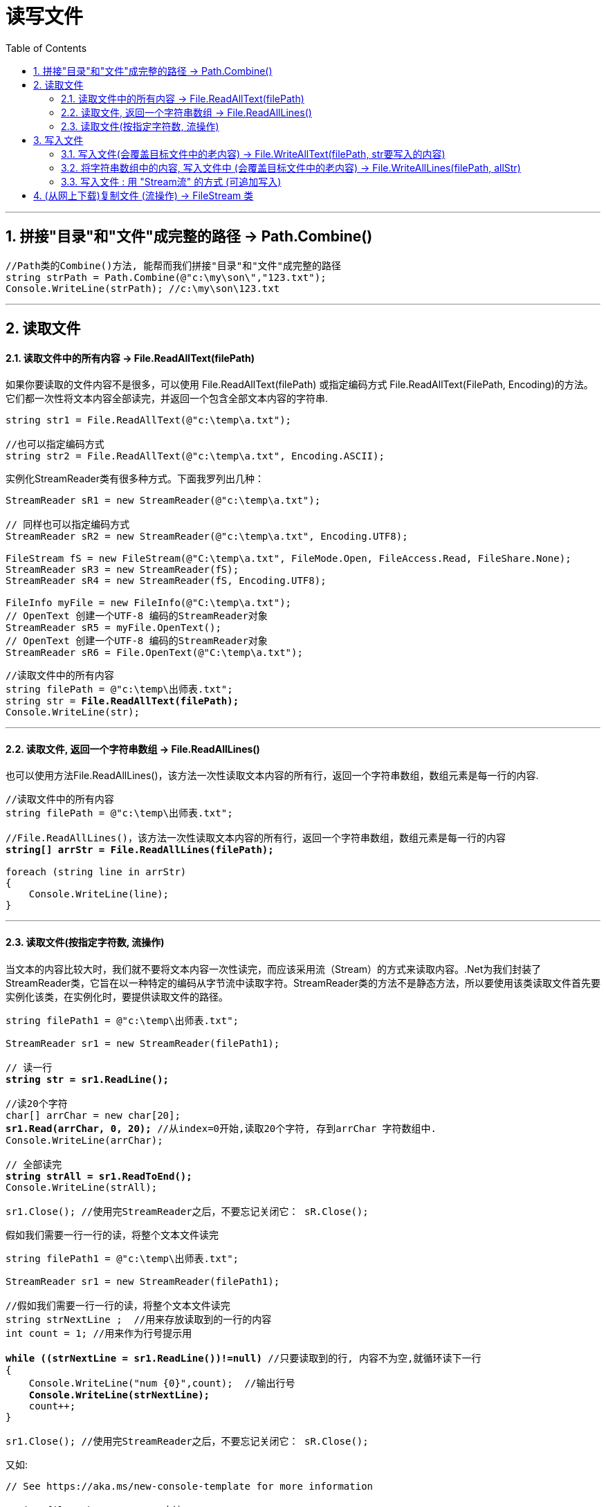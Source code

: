 
= 读写文件
:sectnums:
:toclevels: 3
:toc: left

---

== 拼接"目录"和"文件"成完整的路径 -> Path.Combine()

[,subs=+quotes]
----
//Path类的Combine()方法, 能帮而我们拼接"目录"和"文件"成完整的路径
string strPath = Path.Combine(@"c:\my\son\","123.txt");
Console.WriteLine(strPath); //c:\my\son\123.txt
----


---

== 读取文件

==== 读取文件中的所有内容 -> File.ReadAllText(filePath)

如果你要读取的文件内容不是很多，可以使用 File.ReadAllText(filePath) 或指定编码方式 File.ReadAllText(FilePath, Encoding)的方法。它们都一次性将文本内容全部读完，并返回一个包含全部文本内容的字符串.

[,subs=+quotes]
----
string str1 = File.ReadAllText(@"c:\temp\a.txt");

//也可以指定编码方式
string str2 = File.ReadAllText(@"c:\temp\a.txt", Encoding.ASCII);
----

实例化StreamReader类有很多种方式。下面我罗列出几种：
[,subs=+quotes]
----
StreamReader sR1 = new StreamReader(@"c:\temp\a.txt");

// 同样也可以指定编码方式
StreamReader sR2 = new StreamReader(@"c:\temp\a.txt", Encoding.UTF8);

FileStream fS = new FileStream(@"C:\temp\a.txt", FileMode.Open, FileAccess.Read, FileShare.None);
StreamReader sR3 = new StreamReader(fS);
StreamReader sR4 = new StreamReader(fS, Encoding.UTF8);

FileInfo myFile = new FileInfo(@"C:\temp\a.txt");
// OpenText 创建一个UTF-8 编码的StreamReader对象
StreamReader sR5 = myFile.OpenText();
// OpenText 创建一个UTF-8 编码的StreamReader对象
StreamReader sR6 = File.OpenText(@"C:\temp\a.txt");
----




[,subs=+quotes]
----
//读取文件中的所有内容
string filePath = @"c:\temp\出师表.txt";
string str = *File.ReadAllText(filePath);*
Console.WriteLine(str);
----

---


==== 读取文件, 返回一个字符串数组 -> File.ReadAllLines()

也可以使用方法File.ReadAllLines()，该方法一次性读取文本内容的所有行，返回一个字符串数组，数组元素是每一行的内容.


[,subs=+quotes]
----
//读取文件中的所有内容
string filePath = @"c:\temp\出师表.txt";

//File.ReadAllLines()，该方法一次性读取文本内容的所有行，返回一个字符串数组，数组元素是每一行的内容
*string[] arrStr = File.ReadAllLines(filePath);*

foreach (string line in arrStr)
{
    Console.WriteLine(line);
}
----


---

==== 读取文件(按指定字符数, 流操作)

当文本的内容比较大时，我们就不要将文本内容一次性读完，而应该采用流（Stream）的方式来读取内容。.Net为我们封装了StreamReader类，它旨在以一种特定的编码从字节流中读取字符。StreamReader类的方法不是静态方法，所以要使用该类读取文件首先要实例化该类，在实例化时，要提供读取文件的路径。

[,subs=+quotes]
----
string filePath1 = @"c:\temp\出师表.txt";

StreamReader sr1 = new StreamReader(filePath1);

// 读一行
*string str = sr1.ReadLine();*

//读20个字符
char[] arrChar = new char[20];
*sr1.Read(arrChar, 0, 20);* //从index=0开始,读取20个字符, 存到arrChar 字符数组中.
Console.WriteLine(arrChar);

// 全部读完
*string strAll = sr1.ReadToEnd();*
Console.WriteLine(strAll);

sr1.Close(); //使用完StreamReader之后，不要忘记关闭它： sR.Close();
----



假如我们需要一行一行的读，将整个文本文件读完

[,subs=+quotes]
----
string filePath1 = @"c:\temp\出师表.txt";

StreamReader sr1 = new StreamReader(filePath1);

//假如我们需要一行一行的读，将整个文本文件读完
string strNextLine ;  //用来存放读取到的一行的内容
int count = 1; //用来作为行号提示用

*while ((strNextLine = sr1.ReadLine())!=null)* //只要读取到的行, 内容不为空,就循环读下一行
{
    Console.WriteLine("num {0}",count);  //输出行号
    *Console.WriteLine(strNextLine);*
    count++;
}

sr1.Close(); //使用完StreamReader之后，不要忘记关闭它： sR.Close();
----


又如:
[,subs=+quotes]
----
// See https://aka.ms/new-console-template for more information

string filePath = @"D:\123\古诗.txt";

StreamReader ins读取的文件流 = new StreamReader(filePath);


//只读取一行
Console.WriteLine(*ins读取的文件流.ReadLine()*);


//读取全部行
string line当前读取到的一行内容 = null;

*while ((line当前读取到的一行内容 = ins读取的文件流.ReadLine())!=null)* {
    Console.WriteLine(line当前读取到的一行内容);
}


// 从指针开始的地方, 一直读到末尾全部.
string strAll = *ins读取的文件流.ReadToEnd()*; //返回一个字符串. 从指针开始的地方, 一直读到末尾全部.
Console.WriteLine(strAll);


//只读取一个字符
Console.WriteLine(*ins读取的文件流.Read()*); //输出的是一个数字?


//读取多个字符
char[] arrChar = new char[10];
*ins读取的文件流.Read(arrChar, 0, 10);*
Console.WriteLine(arrChar);  //可以直接打印字符数组, 能得到中文.


ins读取的文件流.Close();
----





---




== 写入文件

==== 写入文件(会覆盖目标文件中的老内容) -> File.WriteAllText(filePath, str要写入的内容)

写文件和读文件一样，如果你要写入的内容不是很多，可以使用File.WriteAllText方法来一次将内容全部写如文件。如果你要将一个字符串的内容写入文件，可以用File.WriteAllText(FilePath) 或指定编码方式 File.WriteAllText(FilePath, Encoding)方法.

[,subs=+quotes]
----
string filePath = @"c:\temp\aaa.txt";
string strContents = "白日依山尽 \n 黄河入海流 \n";
*File.WriteAllText(filePath, strContents);* //将字符串内容, 写入文件中. 下面会覆盖目标文件中的原内容.
----

---

==== 将字符串数组中的内容, 写入文件中 (会覆盖目标文件中的老内容) -> File.WriteAllLines(filePath, allStr)

如果你有一个字符串数组，你要把数组的每一个元素作为一行写入文件中，可以用File.WriteAllLines方法.

*使用File.WriteAllText或File.WriteAllLines方法时，如果指定的文件路径不存在，会创建一个新文件；如果文件已经存在，则会覆盖原文件.*

[,subs=+quotes]
----
string filePath = @"c:\temp\aaa.txt";

string[] allStr = { "111", "222", "333" };
*File.WriteAllLines(filePath, allStr);* //将字符串数组中的内容, 写入文件中. 会覆盖目标文件中的原内容.
----

---

==== 写入文件 : 用 "Stream流" 的方式 (可追加写入)



当要写入的内容比较多时，同样也要使用流（Stream）的方式写入. .Net为我们封装了StreamWriter类，它以一种特定的编码向字节流中写入字符。StreamWriter类的方法同样也不是静态方法，所以要使用该类写入文件首先要实例化该类.

实例化StreamWriter类同样有很多方式：

[,subs=+quotes]
----
// 如果文件不存在，创建文件； 如果存在，覆盖文件
StreamWriter sW1 = new StreamWriter(@"c:\temp\a.txt");

// 也可以指定编码方式, *true 是 Appendtext*, false 为覆盖原文件
StreamWriter sW2 = *new StreamWriter(@"c:\temp\a.txt", true, Encoding.UTF8);*

// FileMode.CreateNew: 如果文件不存在，创建文件；如果文件已经存在，抛出异常
FileStream fS = new FileStream(@"C:\temp\a.txt", FileMode.CreateNew, FileAccess.Write, FileShare.Read);
StreamWriter sW3 = new StreamWriter(fS);
StreamWriter sW4 = new StreamWriter(fS, Encoding.UTF8);

// 如果文件不存在，创建文件； 如果存在，覆盖文件
FileInfo myFile = new FileInfo(@"C:\temp\a.txt");
StreamWriter sW5 = myFile.CreateText();
----

初始化完成后，可以用StreamWriter对象一次写入一行，一个字符，一个字符数组，甚至一个字符数组的一部分:

[,subs=+quotes]
----
// 写一个字符
sw.Write('a');

// 写一个字符数组
char[] charArray = new char[100];
sw.Write(charArray);

// 写一个字符数组的一部分(10~15)
sw.Write(charArray, 10, 15);
----

同样，StreamWriter对象使用完后，不要忘记关闭。sW.Close(); 最后来看一个完整的使用StreamWriter一次写入一行的例子：

[,subs=+quotes]
----
FileInfo myFile = new FileInfo(@"C:\temp\a.txt");
StreamWriter sW = myFile.CreateText();
string[] strs = { "早上好", "下午好" ,"晚上好};
foreach (var s in strs)
{
    sW.WriteLine(s);
}
sW.Close();
----


image:img/0108.png[,]

image:img/0109.png[,]


.标题
====
例如：

又如: 用流, 来复制文件

[,subs=+quotes]
----
string filePath = @"D:\123\古诗.txt";
string file目标地址 = @"D:\123\古诗2.txt";

StreamReader ins读取的文件流 = new StreamReader(filePath);
StreamWriter ins写入的文件流 = new StreamWriter(file目标地址); //*注意: 如果再增加第二个参数, StreamWriter ins写入的文件流 = new StreamWriter(file目标地址, true);  //第二个参数设为 true, 就会以"追加"的方式来写入.*

//下面开始复制文件, 读取一行, 就写入一行到新文件中
string line内容 = null;
*while ((line内容 = ins读取的文件流.ReadLine()) != null)* {
    *ins写入的文件流.WriteLine(line内容);*
}

ins写入的文件流.Close();
ins读取的文件流.Close();
----
====







---


== (从网上下载)复制文件 (流操作) -> FileStream 类


下面, 我们来从老文件读取1个字节, 就写入1个字节到新文件中. (当然, 这是效率很低的. 为什么不一次性读取多个字节呢?)
[,subs=+quotes]
----
using System.Runtime.CompilerServices;
using System.Xml;

namespace ConsoleApp2
{

    internal class Program

    {
        static void Main(string[] args)
        {
            DateTime time开始时间 = DateTime.Now; // 获取当前时间.

            string filePath = @"D:\123\经济腾飞路李光耀回忆录1965-2000.pdf";
            string path复制出来的文件地址 = @"D:\123\复制出来的文件.pdf";


            //将要读取的文件, 包装成一个"流实例"
            *FileStream ins读取的文件流 = new FileStream(filePath, FileMode.Open, FileAccess.Read);* //第二个参数是: FileMode.Open：打开已经存在的文件，如果文件不存在，则会抛出异常。第三个参数是: FileAccess.Read：以只读方式打开文件。


            //将要写入的文件, 包装成一个"流实例"
            *FileStream ins写入的文件流 = new FileStream(path复制出来的文件地址, FileMode.CreateNew, FileAccess.Write);* //第二个参数 FileMode.CreateNew：创建新文件，如果文件已经存在，则会抛出异常。 第三个参数 FileAccess.Write 是以"写"方式打开文件。



            //下面, 把读取到的字节,写入新文件中 (即复制操作)
            int 读取到字节 = -1;  //为什么这里要设置成-1? 因为下面我们会用到 "ins读取的文件流.ReadByte()"方法,其作用是: 从文件只读取1个字节. 如果没读取到字节(比如全部读取完了, 没内容了), 就会返回-1.

            while ((读取到字节 = *ins读取的文件流.ReadByte())* != -1) //如果读取到的字节, 还没返回-1, 即还没读到最后的话, 我们就让他循环把读到的字节,写入到新文件中.
            {
                *ins写入的文件流.WriteByte((byte)读取到字节);* //写入1个字节.  注意, 由于我们上面把"读取到字节"变量,设置成了int类型. 所以这里, 要把它强制类型转成 byte类型, 才是真正读取到的字节内容的类型.
            }

            //关闭流
            ins写入的文件流.Close();
            ins读取的文件流.Close();



            DateTime time结束时间 = DateTime.Now;
            TimeSpan time时段 = time结束时间.Subtract(time开始时间);

            Console.WriteLine(time时段.TotalSeconds); //总的秒数 0.2927383
            Console.WriteLine(time时段.TotalMilliseconds); //总的毫秒数 292.7383

        }
    }
}
----


下面, 我们来优化上面的代码, 每次读取1024个字节后, 再一次性写入新文件中.(而非每次只读取1个字节,就存1个字节).

https://learn.microsoft.com/zh-cn/dotnet/api/system.io.filestream.read?view=net-5.0

[,subs=+quotes]
----
using System.Runtime.CompilerServices;
using System.Xml;

namespace ConsoleApp2
{

    internal class Program
    {

        //我们把复制文件的操作, 封装在一个函数里.
        static void fn复制文件(string path源文件, string path目标地址)
        {
            string filePath = path源文件;
            string path复制出来的文件地址 = path目标地址;


            //将要读取的文件, 包装成一个"流实例"
            FileStream ins读取的文件流 = new FileStream(filePath, FileMode.Open, FileAccess.Read);


            //将要写入的文件, 包装成一个"流实例"
            FileStream ins写入的文件流 = new FileStream(path复制出来的文件地址, FileMode.CreateNew, FileAccess.Write);



            //下面, 把读取到的字节,写入新文件中 (即复制操作)

            //*我们把读取到的每个字节, 先存放到一个字符数组中(比如长度为1024个字节的字符数组), 之后再一次性把这个数组,写到新文件中. 这样效率就会高很多.*
            byte[] arrByte1024 = new byte[1024];



            int count实际读取到的字节数 = 0;

            while ((count实际读取到的字节数 = *ins读取的文件流.Read(arrByte1024, 0, arrByte1024.Length)*) != 0)//FileStream 的 Read()方法, 从流中读取字节块并将该数据写入给定缓冲区中. 它有三个参数. 参数1:表示你要把读取到的字节, 放到那个数组里面? 参数2:表示你要存到数组中的从那个index处开始? 参数3:表示最多读取的字节数。我们肯定是让它每次都读取1024个字节了. 该方法有返回值, 即返回它实际读取到了多少个字节.
                                                                                               //*Read()方法, 当读取到达文件末尾时, 没有字节内容了, 就会返回 0.*
            {
                *ins写入的文件流.Write(arrByte1024, 0, arrByte1024.Length);* //FileStream 的 Write()方法, 三个参数是: 参数1:从哪个数组里读取? 参数2:从数组的哪个index处开始读取? 参数3:读取多长个的字符数?
            }

            //关闭流
            ins写入的文件流.Close(); //0.0818692
            ins读取的文件流.Close(); //81.8692
        }




        //下面是main函数
        static void Main(string[] args)
        {
            DateTime time开始时间 = DateTime.Now; // 获取当前时间.


            string filePath = @"D:\123\经济腾飞路李光耀回忆录1965-2000.pdf";
            string path复制出来的文件地址 = @"D:\123\复制出来的文件.pdf";

            fn复制文件(filePath, path复制出来的文件地址);


            DateTime time结束时间 = DateTime.Now;
            TimeSpan time时段 = time结束时间.Subtract(time开始时间);

            Console.WriteLine(time时段.TotalSeconds); //总的秒数 0.2927383
            Console.WriteLine(time时段.TotalMilliseconds); //总的毫秒数 292.7383

        }
    }
}
----










在 C# 语言中文件读写流使用 FileStream 类来表示，FileStream 类主要用于文件的读写，不仅能读写普通的文本文件，还可以读取图像文件、声音文件等不同格式的文件。

区别于File类的是, 它对文件可进行分步读写，减小内存压力，缺点是**我们需要手动的关闭和释放资源.**

FileStream 类的构造方法有很多，这里介绍一些常用的构造方法，如下表所示。

image:img/0107.png[,]


[options="autowidth"]
|===
|构造方法|说明

|FileStream(string path, FileMode mode)	|使用指定路径的文件、文件模式创建 FileStream 类的实例
|FileStream(string path, FileMode mode, FileAccess access)	|使用指定路径的文件、文件打开模式、文件访问模式创建 FileStream 类的实例
|FileStream(string path, FileMode mode, FileAccess access, FileShare share)	|使用指定的路径、创建模式、读写权限和共享权限创建 FileStream 类的一个新实例
|FileStream(string path, FileMode mode, FileAccess access, FileShare share, int bufferSize, FileOptions options)	|使用指定的路径、创建模式、读写权限和共享权限、其他 文件选项创建 FileStream 类的实例
|===



FileStream

[options="autowidth"]
|===
|属性或方法	|作用

|bool CanRead	|只读属性，获取一个值，该值指示当前流是否支持读取
|bool CanSeek	|只读属性，获取一个值，该值指示当前流是否支持查找
|bool CanWrite	|只读属性，获取一个值，该值指示当前流是否支持写入
|bool IsAsync	|只读属性，获取一个值，该值指示 FileStream 是异步还 是同步打开的
|long Length	|只读属性，获取用字节表示的流长度
|string Name	|只读属性，获取传递给构造方法的 FileStream 的名称
|long Position	|属性，获取或设置此流的当前位置
|int Read(byte[] array, int offset, int count)	|从流中读取字节块并将该数据写入给定缓冲区中
|int ReadByte()	|从文件中读取一个字节，并将读取位置提升一个字节
|long Seek(lorig offset, SeekOrigin origin)	|将该流的当前位置设置为给定值
|void Lock(long position, long length)	|防止其他进程读取或写入 System.IO.FileStream
|void Unlock(long position, long length)	|允许其他进程访问以前锁定的某个文件的全部或部分
|void Write(byte[] array, int offset, int count)	|将字节块写入文件流
|void WriteByte(byte value)	|将一个字节写入文件流中的当前位置
|===


这是【C# 教程系列第 19 篇】，如果觉得有用的话，欢迎关注专栏。

首先，FileMode，FileAccess都是枚举类型。

一：FileMode，指定操作系统打开文件的方式

[options="autowidth"]
|===
|Header 1 |无同名文件存在 |有同名老文件存在

|FileMode.CreateNew：
|创建新的文件
|会抛出异常

|FileMode.Create
|创建新的文件
|覆盖老文件

|FileMode.Open : 打开文件
|会抛出异常
|打开文件

|FileMode.OpenOrCreate：打开或者新建文件夹
|则新建文件
|打开文件，把指针指到文件的开始

|FileMode.Truncate (截短，缩短，删节（尤指掐头或去尾）)
|则抛出异常
|打开文件，清除这个文件中的内容，把指针指到文件的开始，保留最初文件的创建日期（重写）.

|FileMode.Append：追加
|则新建文件
|打开文件，把指针指到文件的末尾
|===


二：FileAccess，访问权限(只读，只写，可读可写)

1）FileAccess.Read：
用法：获得对文件的读取访问权限，进而可以从文件中读取数据(只读)。

2）FileAccess.Write：
用法：获得对文件的写入访问权限，进而可以将数据写入该文件(只写)。

3）FileAccess.ReadWrite：
用法：获得读取，写入文件的访问权限， 进而可以从文件中读取，写入数据(可读可写)。






FileAccess

FileAccess 枚举类型主要用于设置文件的访问方式，具体的枚举值如下。

- Read：以只读方式打开文件。
- Write：以写方式打开文件。
- ReadWrite：以读写方式打开文件。





FileMode

FileMode 枚举类型主要用于设置文件打开或创建的方式，具体的枚举值如下。

- CreateNew：创建新文件，如果文件已经存在，则会抛出异常。

- Create：创建文件，如果文件已存在，则删除原来的文件，重新创建文件。

- Open：打开已经存在的文件，如果文件不存在，则会抛出异常。

- OpenOrCreate：打开已经存在的文件，如果文件不存在，则创建文件。

- Truncate：打开已经存在的文件，并清除文件中的内容，保留文件的创建日期。如果文件不存在，则会抛出异常。

-  Append：打开文件，用于向文件中追加内容，如果文件不存在，则创建一个新文件。

FileShare

FileShare 枚举类型主要用于设置多个对象同时访问同一个文件时的访问控制，具体的枚举值如下。

- None：谢绝共享当前的文件。

- Read：允许随后打开文件读取信息。

- ReadWrite：允许随后打开文件读写信息。

- Write：允许随后打开文件写入信息。

- Delete：允许随后删除文件。

- Inheritable：使文件句柄可由子进程继承。

FileOptions

FileOptions 枚举类型用于设置文件的高级选项，包括文件是否加密、访问后是否删除等，具体的枚举值如下。

- WriteThrough：指示系统应通过任何中间缓存、直接写入磁盘。

- None：指示在生成 System.IO.FileStream 对象时不应使用其他选项。

-  Encrypted：指示文件是加密的，只能通过用于加密的同一用户账户来解密。

- DeleteOnClose：指示当不再使用某个文件时自动删除该文件。

-  SequentialScan：指示按从头到尾的顺序访问文件。

-  RandomAccess：指示随机访问文件。

-  Asynchronous：指示文件可用于异步读取和写入。

FileStream 类的构造方法有很多，这里介绍一些常用的构造方法，如下表所示。









---
